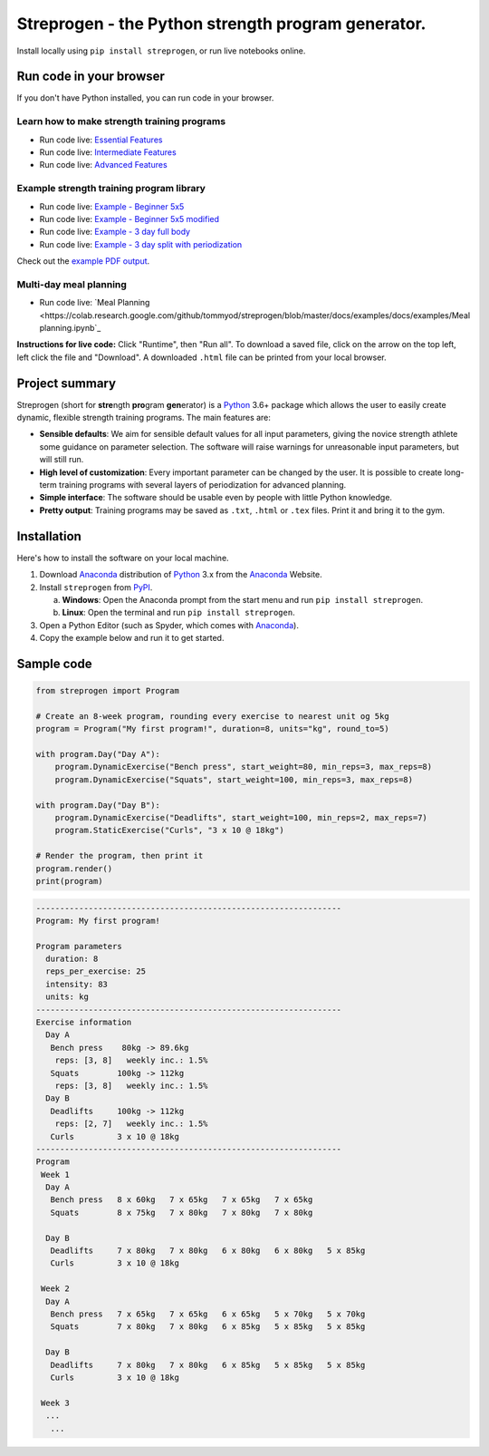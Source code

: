 Streprogen - the Python strength program generator.
===================================================
.. image:: https://badge.fury.io/py/streprogen.svg
   :target: https://pypi.org/project/streprogen/
   :alt: PyPi
   

.. image:: https://readthedocs.org/projects/streprogen/badge/?version=latest
   :target: http://streprogen.readthedocs.io/en/latest/?badge=latest
   :alt: Documentation Status

 
.. image:: https://travis-ci.com/tommyod/streprogen.svg?branch=master	
    :target: https://travis-ci.com/tommyod/streprogen	
    :alt: Test Status
   

Install locally using ``pip install streprogen``, or run live notebooks online.

Run code in your browser
------------------------

If you don't have Python installed, you can run code in your browser.

Learn how to make strength training programs
********************************************


* Run code live: `Essential Features <https://colab.research.google.com/github/tommyod/streprogen/blob/master/docs/examples/Essential%20features.ipynb>`_
* Run code live: `Intermediate Features <https://colab.research.google.com/github/tommyod/streprogen/blob/master/docs/examples/Intermediate%20features.ipynb>`_
* Run code live: `Advanced Features <https://colab.research.google.com/github/tommyod/streprogen/blob/master/docs/examples/Advanced%20features.ipynb>`_

Example strength training program library
*****************************************
* Run code live: `Example - Beginner 5x5 <https://colab.research.google.com/github/tommyod/streprogen/blob/master/docs/examples/docs/examples/Beginner 5x5.ipynb>`_
* Run code live: `Example - Beginner 5x5 modified <https://colab.research.google.com/github/tommyod/streprogen/blob/master/docs/examples/docs/examples/Beginner 5x5 modified.ipynb>`_
* Run code live: `Example - 3 day full body <https://colab.research.google.com/github/tommyod/streprogen/blob/master/docs/examples/docs/examples/3 day full body.ipynb>`_
* Run code live: `Example - 3 day split with periodization <https://colab.research.google.com/github/tommyod/streprogen/blob/master/docs/examples/docs/examples/3 day split.ipynb>`_

Check out the `example PDF output <https://github.com/tommyod/streprogen/blob/master/docs/examples/3DaySplitWithPeriodization.pdf>`_.

Multi-day meal planning
***********************

* Run code live: `Meal Planning <https://colab.research.google.com/github/tommyod/streprogen/blob/master/docs/examples/docs/examples/Meal planning.ipynb`_


**Instructions for live code:**
Click "Runtime", then "Run all".
To download a saved file, click on the arrow on the top left, left click the file and "Download".
A downloaded ``.html`` file can be printed from your local browser.

Project summary
---------------

Streprogen (short for **stre**\ ngth **pro**\ gram **gen**\ erator) is a
Python_ 3.6+
package which allows the user to easily create dynamic, flexible
strength training programs. The main features are:

* **Sensible defaults**\ : We aim for sensible default values for all input parameters,
  giving the novice strength athlete some guidance on parameter selection.
  The software will raise warnings for unreasonable input parameters, but will still run.
* **High level of customization**\ : Every important parameter can be changed by the user.
  It is possible to create long-term training programs with several layers of periodization
  for advanced planning.
* **Simple interface**\ : The software should be usable even by people with little Python knowledge.
* **Pretty output**\ : Training programs may be saved as ``.txt``, ``.html`` or ``.tex`` files.
  Print it and bring it to the gym.
  
  
.. image:: https://raw.githubusercontent.com/tommyod/streprogen/master/docs/examples/streprogen_overview.png


Installation
------------

Here's how to install the software on your local machine.

(1) Download Anaconda_ distribution of Python_ 3.x from the Anaconda_ Website.
(2) Install ``streprogen`` from PyPI_.

    (a) **Windows**: Open the Anaconda prompt from the start menu and run
        ``pip install streprogen``.
    (b) **Linux**: Open the terminal and run
        ``pip install streprogen``.

(3) Open a Python Editor (such as Spyder, which comes with Anaconda_).
(4) Copy the example below and run it to get started.


.. _Python: http://www.python.org/
.. _Anaconda: https://www.continuum.io/downloads
.. _PyPI: https://pypi.org/project/streprogen/


Sample code
-----------------

.. code-block:: python

    from streprogen import Program
    
    # Create an 8-week program, rounding every exercise to nearest unit og 5kg
    program = Program("My first program!", duration=8, units="kg", round_to=5)
    
    with program.Day("Day A"):
        program.DynamicExercise("Bench press", start_weight=80, min_reps=3, max_reps=8)
        program.DynamicExercise("Squats", start_weight=100, min_reps=3, max_reps=8)
        
    with program.Day("Day B"):
        program.DynamicExercise("Deadlifts", start_weight=100, min_reps=2, max_reps=7)
        program.StaticExercise("Curls", "3 x 10 @ 18kg")

    # Render the program, then print it
    program.render()
    print(program)


.. code-block::

    ----------------------------------------------------------------
    Program: My first program!
    
    Program parameters
      duration: 8
      reps_per_exercise: 25
      intensity: 83
      units: kg
    ----------------------------------------------------------------
    Exercise information
      Day A
       Bench press    80kg -> 89.6kg 
        reps: [3, 8]   weekly inc.: 1.5%
       Squats        100kg -> 112kg  
        reps: [3, 8]   weekly inc.: 1.5%
      Day B
       Deadlifts     100kg -> 112kg  
        reps: [2, 7]   weekly inc.: 1.5%
       Curls         3 x 10 @ 18kg
    ----------------------------------------------------------------
    Program
     Week 1
      Day A
       Bench press   8 x 60kg   7 x 65kg   7 x 65kg   7 x 65kg   
       Squats        8 x 75kg   7 x 80kg   7 x 80kg   7 x 80kg   
    
      Day B
       Deadlifts     7 x 80kg   7 x 80kg   6 x 80kg   6 x 80kg   5 x 85kg   
       Curls         3 x 10 @ 18kg
    
     Week 2
      Day A
       Bench press   7 x 65kg   7 x 65kg   6 x 65kg   5 x 70kg   5 x 70kg   
       Squats        7 x 80kg   7 x 80kg   6 x 85kg   5 x 85kg   5 x 85kg   
    
      Day B
       Deadlifts     7 x 80kg   7 x 80kg   6 x 85kg   5 x 85kg   5 x 85kg   
       Curls         3 x 10 @ 18kg
    
     Week 3
      ...
       ...  
